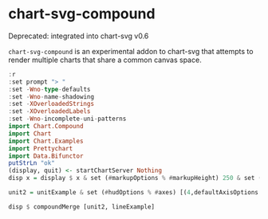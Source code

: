 
* chart-svg-compound

Deprecated: integrated into chart-svg v0.6

[[https://hackage.haskell.org/package/chart-svg-compound][https://img.shields.io/hackage/v/chart-svg-compound.svg]]
[[https://github.com/tonyday567/chart-svg-compound/actions?query=workflow%3Ahaskell-ci][https://github.com/tonyday567/chart-svg-compound/workflows/haskell-ci/badge.svg]]

~chart-svg-compound~ is an experimental addon to chart-svg that attempts to render multiple charts that share a common canvas space.

#+begin_src haskell :results output
:r
:set prompt "> "
:set -Wno-type-defaults
:set -Wno-name-shadowing
:set -XOverloadedStrings
:set -XOverloadedLabels
:set -Wno-incomplete-uni-patterns
import Chart.Compound
import Chart
import Chart.Examples
import Prettychart
import Data.Bifunctor
putStrLn "ok"
(display, quit) <- startChartServer Nothing
disp x = display $ x & set (#markupOptions % #markupHeight) 250 & set (#hudOptions % #frames % ix 1 % _2 % #buffer) 0.1
#+end_src

#+RESULTS:
: [1 of 1] Compiling Chart.Compound   ( src/Chart/Compound.hs, interpreted )
: Ok, one module loaded.
: ghci> Ok, one module loaded.
: ok
: Setting phasers to stun... (port 9160) (ctrl-c to quit)


#+begin_src haskell :results output
unit2 = unitExample & set (#hudOptions % #axes) [(4,defaultAxisOptions & set #place PlaceRight),(4,defaultAxisOptions & set #place PlaceTop)]
#+end_src

#+RESULTS:

#+begin_src haskell :results output
disp $ compoundMerge [unit2, lineExample]
#+end_src

#+RESULTS:
: True
